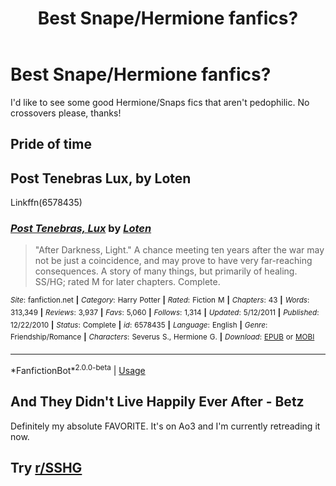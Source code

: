 #+TITLE: Best Snape/Hermione fanfics?

* Best Snape/Hermione fanfics?
:PROPERTIES:
:Author: lulushcaanteater
:Score: 0
:DateUnix: 1595043063.0
:DateShort: 2020-Jul-18
:FlairText: Request
:END:
I'd like to see some good Hermione/Snaps fics that aren't pedophilic. No crossovers please, thanks!


** Pride of time
:PROPERTIES:
:Author: truth_archer
:Score: 3
:DateUnix: 1595043356.0
:DateShort: 2020-Jul-18
:END:


** Post Tenebras Lux, by Loten

Linkffn(6578435)
:PROPERTIES:
:Author: EducationalPenguin
:Score: 3
:DateUnix: 1595055840.0
:DateShort: 2020-Jul-18
:END:

*** [[https://www.fanfiction.net/s/6578435/1/][*/Post Tenebras, Lux/*]] by [[https://www.fanfiction.net/u/1807393/Loten][/Loten/]]

#+begin_quote
  "After Darkness, Light." A chance meeting ten years after the war may not be just a coincidence, and may prove to have very far-reaching consequences. A story of many things, but primarily of healing. SS/HG; rated M for later chapters. Complete.
#+end_quote

^{/Site/:} ^{fanfiction.net} ^{*|*} ^{/Category/:} ^{Harry} ^{Potter} ^{*|*} ^{/Rated/:} ^{Fiction} ^{M} ^{*|*} ^{/Chapters/:} ^{43} ^{*|*} ^{/Words/:} ^{313,349} ^{*|*} ^{/Reviews/:} ^{3,937} ^{*|*} ^{/Favs/:} ^{5,060} ^{*|*} ^{/Follows/:} ^{1,314} ^{*|*} ^{/Updated/:} ^{5/12/2011} ^{*|*} ^{/Published/:} ^{12/22/2010} ^{*|*} ^{/Status/:} ^{Complete} ^{*|*} ^{/id/:} ^{6578435} ^{*|*} ^{/Language/:} ^{English} ^{*|*} ^{/Genre/:} ^{Friendship/Romance} ^{*|*} ^{/Characters/:} ^{Severus} ^{S.,} ^{Hermione} ^{G.} ^{*|*} ^{/Download/:} ^{[[http://www.ff2ebook.com/old/ffn-bot/index.php?id=6578435&source=ff&filetype=epub][EPUB]]} ^{or} ^{[[http://www.ff2ebook.com/old/ffn-bot/index.php?id=6578435&source=ff&filetype=mobi][MOBI]]}

--------------

*FanfictionBot*^{2.0.0-beta} | [[https://github.com/tusing/reddit-ffn-bot/wiki/Usage][Usage]]
:PROPERTIES:
:Author: FanfictionBot
:Score: 2
:DateUnix: 1595055860.0
:DateShort: 2020-Jul-18
:END:


** And They Didn't Live Happily Ever After - Betz

Definitely my absolute FAVORITE. It's on Ao3 and I'm currently retreading it now.
:PROPERTIES:
:Author: winds0fchange19
:Score: 2
:DateUnix: 1595044842.0
:DateShort: 2020-Jul-18
:END:


** Try [[/r/SSHG][r/SSHG]]
:PROPERTIES:
:Author: Englishhedgehog13
:Score: 2
:DateUnix: 1595089694.0
:DateShort: 2020-Jul-18
:END:
